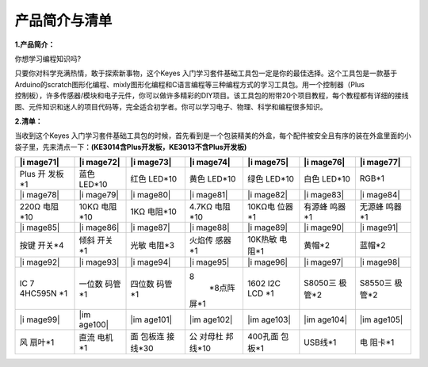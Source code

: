 产品简介与清单
==============

**1.产品简介：**

你想学习编程知识吗?

| 只要你对科学充满热情，敢于探索新事物，这个Keyes
  入门学习套件基础工具包一定是你的最佳选择。这个工具包是一款基于Arduino的scratch图形化编程、mixly图形化编程和C语言编程等三种编程方式的学习工具包。用一个控制器（Plus
| 控制板），许多传感器/模块和电子元件，你可以做许多精彩的DIY项目。该工具包的附带20个项目教程，每个教程都有详细的接线图、元件知识和迷人的项目代码等，完全适合初学者。你可以学习电子、物理、科学和编程很多知识。

**2.清单：**

当收到这个Keyes
入门学习套件基础工具包的时候，首先看到是一个包装精美的外盒，每个配件被安全且有序的装在外盒里面的小袋子里，先来清点一下：\ **(KE3014含Plus开发板，KE3013不含Plus开发板)**

.. container:: table-wrapper

   +---------+---------+---------+---------+---------+---------+---------+
   | |i      | |i      | |i      | |i      | |i      | |i      | |i      |
   | mage71| | mage72| | mage73| | mage74| | mage75| | mage76| | mage77| |
   +=========+=========+=========+=========+=========+=========+=========+
   | Plus    | 蓝色    | 红色    | 黄色    | 绿色    | 白色    | RGB*1   |
   | 开      | LED*10  | LED*10  | LED*10  | LED*10  | LED*10  |         |
   | 发板*1  |         |         |         |         |         |         |
   +---------+---------+---------+---------+---------+---------+---------+
   | |i      | |i      | |i      | |i      | |i      | |i      | |i      |
   | mage78| | mage79| | mage80| | mage81| | mage82| | mage83| | mage84| |
   +---------+---------+---------+---------+---------+---------+---------+
   | 220Ω    | 10KΩ    | 1KΩ     | 4.7KΩ   | 10KΩ电  | 有源蜂  | 无源蜂  |
   | 电阻*10 | 电阻*10 | 电阻*10 | 电阻*10 | 位器*1  | 鸣器*1  | 鸣器*1  |
   +---------+---------+---------+---------+---------+---------+---------+
   | |i      | |i      | |i      | |i      | |i      | |i      | |i      |
   | mage85| | mage86| | mage87| | mage88| | mage89| | mage90| | mage91| |
   +---------+---------+---------+---------+---------+---------+---------+
   | 按键    | 倾斜    | 光敏    | 火焰传  | 10K热敏 | 黄帽*2  | 蓝帽*2  |
   | 开关*4  | 开关*1  | 电阻*3  | 感器*1  | 电阻*1  |         |         |
   +---------+---------+---------+---------+---------+---------+---------+
   | |i      | |i      | |i      | |i      | |i      | |i      | |i      |
   | mage92| | mage93| | mage94| | mage95| | mage96| | mage97| | mage98| |
   +---------+---------+---------+---------+---------+---------+---------+
   | IC      | 一位数  | 四位数  | 8\      | 1602    | S8050三 | S8550三 |
   | 7       | 码管*1  | 码管*1  |  *8点阵 | I2C LCD | 极管*2  | 极管*2  |
   | 4HC595N |         |         | 屏*\ 1  | \*1     |         |         |
   | \*1     |         |         |         |         |         |         |
   +---------+---------+---------+---------+---------+---------+---------+
   | |i      | |im     | |im     | |im     | |im     | |im     | |im     |
   | mage99| | age100| | age101| | age102| | age103| | age104| | age105| |
   +---------+---------+---------+---------+---------+---------+---------+
   | 风      | 直流    | 面      | 公      | 400孔面 | USB线*1 | 电      |
   | 扇叶*1  | 电机*1  | 包板连  | 对母杜  | 包板*1  |         | 阻卡*1  |
   |         |         | 接线*30 | 邦线*10 |         |         |         |
   +---------+---------+---------+---------+---------+---------+---------+

.. |image1| image:: media/d1918aec02b05734a1d32592a46ddd1a.png
.. |image2| image:: media/5a1d3dbf0c5daf6136044b828a777acd.png
.. |image3| image:: media/cddded49c863ef913bbe2ef3832da74b.png
.. |image4| image:: media/679ad0aaef0b7b199aaf0967e1aa5367.png
.. |image5| image:: media/0eead4be7850896afc83477bd7c260d8.png
.. |image6| image:: media/6d6cd4fc80d694c33dd9785b8f4710ef.png
.. |image7| image:: media/4a72a2edc72d11085c1379ba188038e9.png
.. |image8| image:: media/7ea6c448cde965cc0c899e3906b16398.png
.. |image9| image:: media/1baebd241a5c0654eb9bc571db904683.png
.. |image10| image:: media/0113c0595ce216f178c0948f77efd03e.png
.. |image11| image:: media/fcff9bef757327b78b545fd9193b9397.png
.. |image12| image:: media/d0a42506a43071b51bc17f9e39caa37c.png
.. |image13| image:: media/60a660b4c23562a74563483b7af3f568.png
.. |image14| image:: media/5444cd34945d9cc2dbb825a8be8d49ad.png
.. |image15| image:: media/5b8fea4657b47510d199f740fdcaaa9d.png
.. |image16| image:: media/f2b0fe5c69eada37beef36022ae03974.png
.. |image17| image:: media/7ea5721963dbb796fde0e7c2f3e8e4b5.png
.. |image18| image:: media/adb25a98a644070c6de378fe98017d8b.png
.. |image19| image:: media/b45bb81bb3763377c63accce606ac5f2.png
.. |image20| image:: media/8defa4d3994ce0f2291b05c2fd04ee9c.png
.. |image21| image:: media/cff79a8ecf7a8dfe56b44a8c93a23693.png
.. |image22| image:: media/e5756d5b6983fb93087e49a42482dcb8.png
.. |image23| image:: media/c88b647385c69cfc1a6746a3c459ab12.png
.. |image24| image:: media/85cfe0f4b888f5543316d1eebbfde4f8.png
.. |image25| image:: media/d226a1f3c801ac78321f0692143c853e.png
.. |image26| image:: media/a63cc057fe7d72e8c84bf08d8aad6465.jpeg
.. |image27| image:: media/9197d4aff9356c585b7ef68e33a6881d.png
.. |image28| image:: media/9197d4aff9356c585b7ef68e33a6881d.png
.. |image29| image:: media/009965e315276ecf1144c22c54a93fd9.png
.. |image30| image:: media/5f8803639698fd86903da6b920f59195.jpeg
.. |image31| image:: media/fac0503511e41d3a6c1aad355baa7abb.png
.. |image32| image:: media/6a11918efdd9458fcbed69415b01934b.png
.. |image33| image:: media/d5ce8dd2cc3fcf2acd49a27962911606.png
.. |image34| image:: media/298482b666685306a7a06c2c5d924fce.png
.. |image35| image:: media/89aaafefa692d400a031a0e213879c56.png
.. |image36| image:: media/d1918aec02b05734a1d32592a46ddd1a.png
.. |image37| image:: media/5a1d3dbf0c5daf6136044b828a777acd.png
.. |image38| image:: media/cddded49c863ef913bbe2ef3832da74b.png
.. |image39| image:: media/679ad0aaef0b7b199aaf0967e1aa5367.png
.. |image40| image:: media/0eead4be7850896afc83477bd7c260d8.png
.. |image41| image:: media/6d6cd4fc80d694c33dd9785b8f4710ef.png
.. |image42| image:: media/4a72a2edc72d11085c1379ba188038e9.png
.. |image43| image:: media/7ea6c448cde965cc0c899e3906b16398.png
.. |image44| image:: media/1baebd241a5c0654eb9bc571db904683.png
.. |image45| image:: media/0113c0595ce216f178c0948f77efd03e.png
.. |image46| image:: media/fcff9bef757327b78b545fd9193b9397.png
.. |image47| image:: media/d0a42506a43071b51bc17f9e39caa37c.png
.. |image48| image:: media/60a660b4c23562a74563483b7af3f568.png
.. |image49| image:: media/5444cd34945d9cc2dbb825a8be8d49ad.png
.. |image50| image:: media/5b8fea4657b47510d199f740fdcaaa9d.png
.. |image51| image:: media/f2b0fe5c69eada37beef36022ae03974.png
.. |image52| image:: media/7ea5721963dbb796fde0e7c2f3e8e4b5.png
.. |image53| image:: media/adb25a98a644070c6de378fe98017d8b.png
.. |image54| image:: media/b45bb81bb3763377c63accce606ac5f2.png
.. |image55| image:: media/8defa4d3994ce0f2291b05c2fd04ee9c.png
.. |image56| image:: media/cff79a8ecf7a8dfe56b44a8c93a23693.png
.. |image57| image:: media/e5756d5b6983fb93087e49a42482dcb8.png
.. |image58| image:: media/c88b647385c69cfc1a6746a3c459ab12.png
.. |image59| image:: media/85cfe0f4b888f5543316d1eebbfde4f8.png
.. |image60| image:: media/d226a1f3c801ac78321f0692143c853e.png
.. |image61| image:: media/a63cc057fe7d72e8c84bf08d8aad6465.jpeg
.. |image62| image:: media/9197d4aff9356c585b7ef68e33a6881d.png
.. |image63| image:: media/9197d4aff9356c585b7ef68e33a6881d.png
.. |image64| image:: media/009965e315276ecf1144c22c54a93fd9.png
.. |image65| image:: media/5f8803639698fd86903da6b920f59195.jpeg
.. |image66| image:: media/fac0503511e41d3a6c1aad355baa7abb.png
.. |image67| image:: media/6a11918efdd9458fcbed69415b01934b.png
.. |image68| image:: media/d5ce8dd2cc3fcf2acd49a27962911606.png
.. |image69| image:: media/298482b666685306a7a06c2c5d924fce.png
.. |image70| image:: media/89aaafefa692d400a031a0e213879c56.png
.. |image71| image:: media/d1918aec02b05734a1d32592a46ddd1a.png
.. |image72| image:: media/5a1d3dbf0c5daf6136044b828a777acd.png
.. |image73| image:: media/cddded49c863ef913bbe2ef3832da74b.png
.. |image74| image:: media/679ad0aaef0b7b199aaf0967e1aa5367.png
.. |image75| image:: media/0eead4be7850896afc83477bd7c260d8.png
.. |image76| image:: media/6d6cd4fc80d694c33dd9785b8f4710ef.png
.. |image77| image:: media/4a72a2edc72d11085c1379ba188038e9.png
.. |image78| image:: media/7ea6c448cde965cc0c899e3906b16398.png
.. |image79| image:: media/1baebd241a5c0654eb9bc571db904683.png
.. |image80| image:: media/0113c0595ce216f178c0948f77efd03e.png
.. |image81| image:: media/fcff9bef757327b78b545fd9193b9397.png
.. |image82| image:: media/d0a42506a43071b51bc17f9e39caa37c.png
.. |image83| image:: media/60a660b4c23562a74563483b7af3f568.png
.. |image84| image:: media/5444cd34945d9cc2dbb825a8be8d49ad.png
.. |image85| image:: media/5b8fea4657b47510d199f740fdcaaa9d.png
.. |image86| image:: media/f2b0fe5c69eada37beef36022ae03974.png
.. |image87| image:: media/7ea5721963dbb796fde0e7c2f3e8e4b5.png
.. |image88| image:: media/adb25a98a644070c6de378fe98017d8b.png
.. |image89| image:: media/b45bb81bb3763377c63accce606ac5f2.png
.. |image90| image:: media/8defa4d3994ce0f2291b05c2fd04ee9c.png
.. |image91| image:: media/cff79a8ecf7a8dfe56b44a8c93a23693.png
.. |image92| image:: media/e5756d5b6983fb93087e49a42482dcb8.png
.. |image93| image:: media/c88b647385c69cfc1a6746a3c459ab12.png
.. |image94| image:: media/85cfe0f4b888f5543316d1eebbfde4f8.png
.. |image95| image:: media/d226a1f3c801ac78321f0692143c853e.png
.. |image96| image:: media/a63cc057fe7d72e8c84bf08d8aad6465.jpeg
.. |image97| image:: media/9197d4aff9356c585b7ef68e33a6881d.png
.. |image98| image:: media/9197d4aff9356c585b7ef68e33a6881d.png
.. |image99| image:: media/009965e315276ecf1144c22c54a93fd9.png
.. |image100| image:: media/5f8803639698fd86903da6b920f59195.jpeg
.. |image101| image:: media/fac0503511e41d3a6c1aad355baa7abb.png
.. |image102| image:: media/6a11918efdd9458fcbed69415b01934b.png
.. |image103| image:: media/d5ce8dd2cc3fcf2acd49a27962911606.png
.. |image104| image:: media/298482b666685306a7a06c2c5d924fce.png
.. |image105| image:: media/89aaafefa692d400a031a0e213879c56.png
